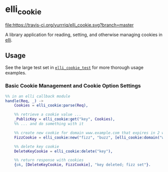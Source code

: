 #+OPTIONS: ^{}
* elli_cookie
#+ATTR_HTML: alt="Build Status"
[[https://travis-ci.org/yurrriq/elli_cookie][file:https://travis-ci.org/yurrriq/elli_cookie.svg?branch=master]]

A library application for reading, setting,
and otherwise managing cookies in [[https://github.com/knutin/elli][elli]].

** Usage
See the large test set in [[https://github.com/drfloob/elli_cookie/blob/master/test/elli_cookie_test.erl][=elli_cookie_test=]] for more thorough usage examples.

*** Basic Cookie Management and Cookie Option Settings
#+BEGIN_SRC erlang
%% in an elli callback module
handle(Req, _) ->
    Cookies = elli_cookie:parse(Req),

    %% retrieve a cookie value ...
    _PublicKey = elli_cookie:get("key", Cookies),
    %% ... and do something with it

    %% create new cookie for domain www.example.com that expires in 2 weeks
    FizzCookie = elli_cookie:new("fizz", "buzz", [elli_cookie:domain("www.example.com"), elli_cookie:expires({2, weeks})]),

    %% delete key cookie
    DeleteKeyCookie = elli_cookie:delete("key"),

    %% return response with cookies
    {ok, [DeleteKeyCookie, FizzCookie], "key deleted; fizz set"}.
#+END_SRC
